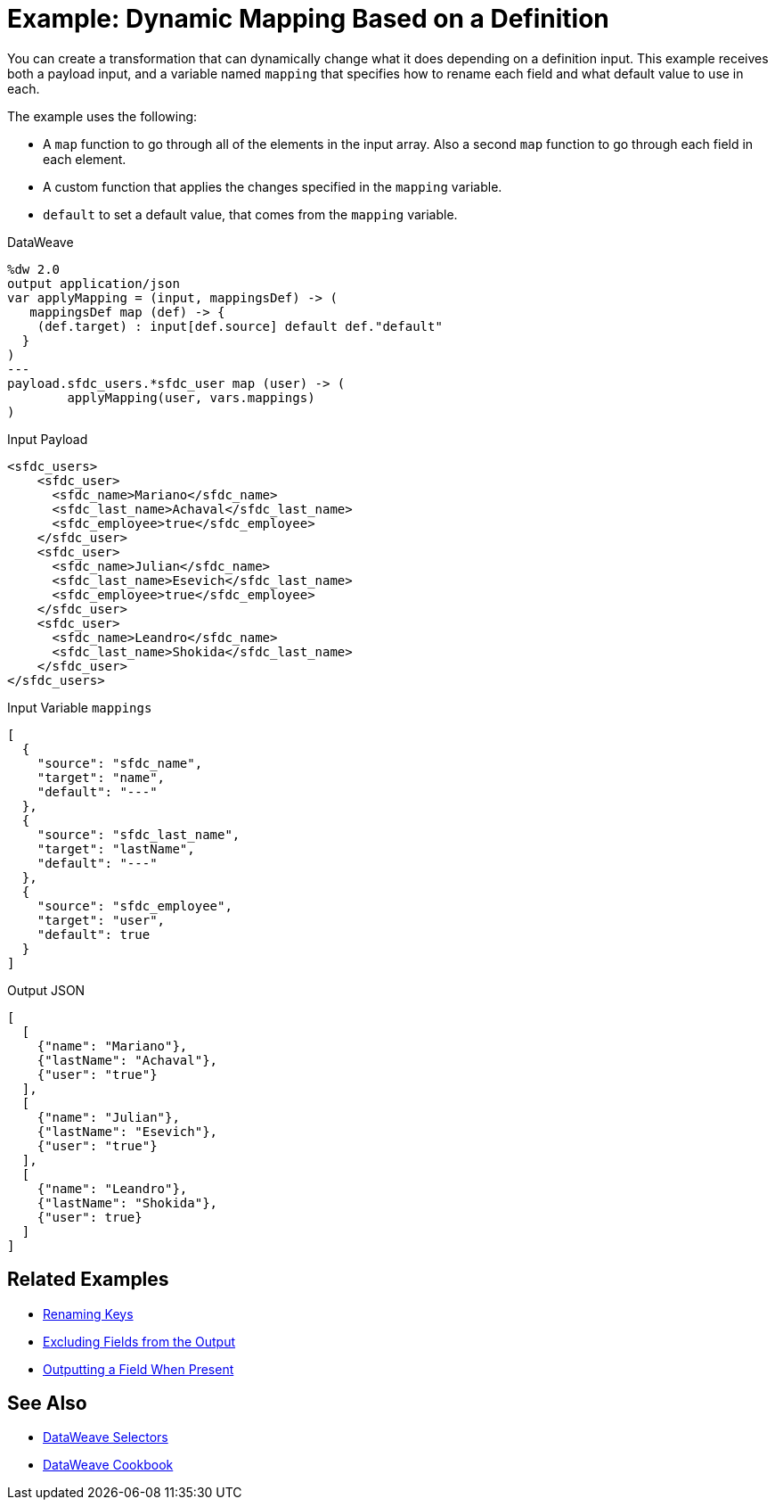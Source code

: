 = Example: Dynamic Mapping Based on a Definition
:keywords: studio, anypoint, transform, transformer, format, aggregate, rename, split, filter convert, xml, json, csv, pojo, java object, metadata, dataweave, data weave, datamapper, dwl, dfl, dw, output structure, input structure, map, mapping


You can create a transformation that can dynamically change what it does depending on a definition input. This example receives both a payload input, and a variable named `mapping` that specifies how to rename each field and what default value to use in each.

The example uses the following:

* A `map` function to go through all of the elements in the input array. Also a second `map` function to go through each field in each element.
* A custom function that applies the changes specified in the `mapping` variable.
* `default` to set a default value, that comes from the `mapping` variable.


.DataWeave
[source,dataweave, linenums]
----
%dw 2.0
output application/json
var applyMapping = (input, mappingsDef) -> (
   mappingsDef map (def) -> {
    (def.target) : input[def.source] default def."default"
  }
)
---
payload.sfdc_users.*sfdc_user map (user) -> (
        applyMapping(user, vars.mappings)
)
----


.Input Payload
[source,XML, linenums]
----
<sfdc_users>
    <sfdc_user>
      <sfdc_name>Mariano</sfdc_name>
      <sfdc_last_name>Achaval</sfdc_last_name>
      <sfdc_employee>true</sfdc_employee>
    </sfdc_user>
    <sfdc_user>
      <sfdc_name>Julian</sfdc_name>
      <sfdc_last_name>Esevich</sfdc_last_name>
      <sfdc_employee>true</sfdc_employee>
    </sfdc_user>
    <sfdc_user>
      <sfdc_name>Leandro</sfdc_name>
      <sfdc_last_name>Shokida</sfdc_last_name>
    </sfdc_user>
</sfdc_users>
----


.Input Variable `mappings`
[source,json, linenums]
----
[
  {
    "source": "sfdc_name",
    "target": "name",
    "default": "---"
  },
  {
    "source": "sfdc_last_name",
    "target": "lastName",
    "default": "---"
  },
  {
    "source": "sfdc_employee",
    "target": "user",
    "default": true
  }
]
----

.Output JSON
[source,json, linenums]
----
[
  [
    {"name": "Mariano"},
    {"lastName": "Achaval"},
    {"user": "true"}
  ],
  [
    {"name": "Julian"},
    {"lastName": "Esevich"},
    {"user": "true"}
  ],
  [
    {"name": "Leandro"},
    {"lastName": "Shokida"},
    {"user": true}
  ]
]
----


== Related Examples

* link:dataweave-cookbook-rename-keys[Renaming Keys]

* link:dataweave-cookbook-exclude-field[Excluding Fields from the Output]

* link:dataweave-cookbook-output-a-field-when-present[Outputting a Field When Present]



== See Also


// * link:dw-functions-core[DataWeave Core Functions]

* link:dataweave-selectors[DataWeave Selectors]

* link:dataweave-cookbook[DataWeave Cookbook]
